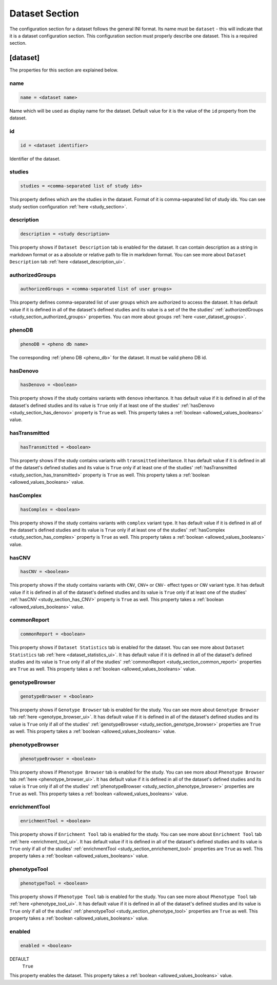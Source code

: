.. _dataset_section:

Dataset Section
===============

The configuration section for a dataset follows the general INI format. Its
name must be ``dataset`` - this will indicate that it is a dataset
configuration section. This configuration section must properly describe one
dataset. This is a required section.

[dataset]
---------

The properties for this section are explained below.

name
____

.. code-block:: ini

  name = <dataset name>

Name which will be used as display name for the dataset. Default value for it
is the value of the ``id`` property from the dataset.

id
__

.. code-block:: ini

  id = <dataset identifier>

Identifier of the dataset.

studies
_______

.. code-block:: ini

  studies = <comma-separated list of study ids>

This property defines which are the studies in the dataset. Format of it is
comma-separated list of study ids. You can see study section configuration
:ref:`here <study_section>`.

description
___________

.. code-block:: ini

  description = <study description>

This property shows if ``Dataset Description`` tab is enabled for the dataset.
It can contain description as a string in markdown format or as a absolute or
relative path to file in markdown format. You can see more about
``Dataset Description`` tab :ref:`here <dataset_description_ui>`.

authorizedGroups
________________

.. code-block:: ini

  authorizedGroups = <comma-separated list of user groups>

This property defines comma-separated list of user groups which are authorized
to access the dataset. It has default value if it is defined in
all of the dataset's defined studies and its value is a set of the the studies'
:ref:`authorizedGroups <study_section_authorized_groups>` properties. You can
more about groups :ref:`here <user_dataset_groups>`.

phenoDB
_______

.. code-block:: ini

  phenoDB = <pheno db name>

The corresponding :ref:`pheno DB <pheno_db>` for the dataset. It must be valid
pheno DB id.

hasDenovo
_________

.. FIXME:
  Remove this property after implementing getting of its value from the study
  backend.

.. code-block:: ini

  hasDenovo = <boolean>

This property shows if the study contains variants with ``denovo`` inheritance.
It has default value if it is defined in all of the dataset's defined studies
and its value is ``True`` only if at least one of the studies'
:ref:`hasDenovo <study_section_has_denovo>` property is ``True`` as well. This
property takes a :ref:`boolean <allowed_values_booleans>` value.

hasTransmitted
______________

.. FIXME:
  Remove this property after implementing getting of its value from the study
  backend.

.. code-block:: ini

  hasTransmitted = <boolean>

This property shows if the study contains variants with ``transmitted``
inheritance. It has default value if it is defined in all of the dataset's
defined studies and its value is ``True`` only if at least one of the studies'
:ref:`hasTransmitted <study_section_has_transmitted>` property is ``True`` as
well. This property takes a :ref:`boolean <allowed_values_booleans>` value.

hasComplex
__________

.. FIXME:
  Remove this property after implementing getting of its value from the study
  backend.

.. code-block:: ini

  hasComplex = <boolean>

This property shows if the study contains variants with ``complex`` variant
type. It has default value if it is defined in all of the dataset's defined
studies and its value is ``True`` only if at least one of the studies'
:ref:`hasComplex <study_section_has_complex>` property is ``True`` as well.
This property takes a :ref:`boolean <allowed_values_booleans>` value.

hasCNV
______

.. FIXME:
  Remove this property after implementing getting of its value from the study
  backend.

.. code-block:: ini

  hasCNV = <boolean>

This property shows if the study contains variants with ``CNV``, ``CNV+`` or
``CNV-`` effect types or ``CNV`` variant type. It has default value if it is
defined in all of the dataset's defined studies and its value is ``True`` only
if at least one of the studies' :ref:`hasCNV <study_section_has_CNV>` property
is ``True`` as well. This property takes a
:ref:`boolean <allowed_values_booleans>` value.

commonReport
____________

.. code-block:: ini

  commonReport = <boolean>

This property shows if ``Dataset Statistics`` tab is enabled for the dataset.
You can see more about ``Dataset Statistics`` tab
:ref:`here <dataset_statistics_ui>`. It has default value if it is defined in
all of the dataset's defined studies and its value is ``True`` only if all of
the studies' :ref:`commonReport <study_section_common_report>` properties are
``True`` as well. This property takes a
:ref:`boolean <allowed_values_booleans>` value.

genotypeBrowser
_______________

.. code-block:: ini

  genotypeBrowser = <boolean>

This property shows if ``Genotype Browser`` tab is enabled for the study. You
can see more about ``Genotype Browser`` tab :ref:`here <genotype_browser_ui>`.
It has default value if it is defined in all of the dataset's defined studies
and its value is ``True`` only if all of the studies'
:ref:`genotypeBrowser <study_section_genotype_browser>` properties are ``True``
as well. This property takes a :ref:`boolean <allowed_values_booleans>` value.

phenotypeBrowser
________________

.. code-block:: ini

  phenotypeBrowser = <boolean>

This property shows if ``Phenotype Browser`` tab is enabled for the study. You
can see more about ``Phenotype Browser`` tab
:ref:`here <phenotype_browser_ui>`. It has default value if it is defined in
all of the dataset's defined studies and its value is ``True`` only if all of
the studies' :ref:`phenotypeBrowser <study_section_phenotype_browser>`
properties are ``True`` as well. This property takes a
:ref:`boolean <allowed_values_booleans>` value.

enrichmentTool
______________

.. code-block:: ini

  enrichmentTool = <boolean>

This property shows if ``Enrichment Tool`` tab is enabled for the study. You
can see more about ``Enrichment Tool`` tab :ref:`here <enrichment_tool_ui>`. It
has default value if it is defined in all of the dataset's defined studies and
its value is ``True`` only if all of the studies'
:ref:`enrichmentTool <study_section_enrichement_tool>` properties are ``True``
as well. This property takes a :ref:`boolean <allowed_values_booleans>` value.

phenotypeTool
_____________

.. code-block:: ini

  phenotypeTool = <boolean>

This property shows if ``Phenotype Tool`` tab is enabled for the study. You
can see more about ``Phenotype Tool`` tab :ref:`here <phenotype_tool_ui>`. It
has default value if it is defined in all of the dataset's defined studies and
its value is ``True`` only if all of the studies'
:ref:`phenotypeTool <study_section_phenotype_tool>` properties are ``True`` as
well. This property takes a :ref:`boolean <allowed_values_booleans>` value.

enabled
_______

.. code-block:: ini

  enabled = <boolean>

DEFAULT
  ``True``

This property enables the dataset. This property takes a
:ref:`boolean <allowed_values_booleans>` value.
